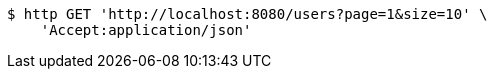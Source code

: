 [source,bash]
----
$ http GET 'http://localhost:8080/users?page=1&size=10' \
    'Accept:application/json'
----